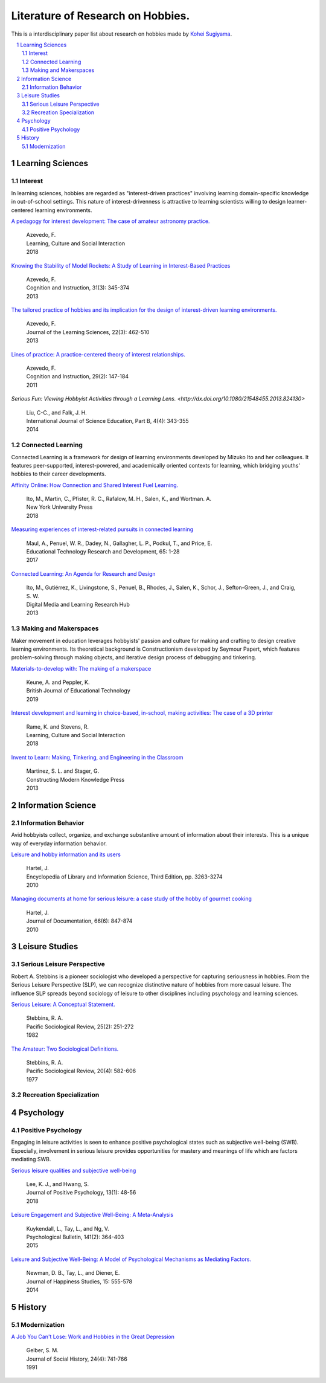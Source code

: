 Literature of Research on Hobbies.
**********************************
This is a interdisciplinary paper list about research on hobbies made by `Kohei Sugiyama <https://researchmap.jp/ksugiyama/?lang=english>`_.

.. contents::
    :local:
    :depth: 2

.. sectnum::
    :depth: 2

Learning Sciences
===========

Interest
---------

In learning sciences, hobbies are regarded as "interest-driven practices" involving learning domain-specific knowledge in out-of-school settings. This nature of interest-drivenness is attractive to learning scientists willing to design learner-centered learning environments.

`A pedagogy for interest development: The case of amateur astronomy practice.
<https://doi.org/10.1016/j.lcsi.2018.11.008>`_
  | Azevedo, F.
  | Learning, Culture and Social Interaction
  | 2018

`Knowing the Stability of Model Rockets: A Study of Learning in Interest-Based Practices
<http://dx.doi.org/10.1080/07370008.2013.799168>`_
  | Azevedo, F.
  | Cognition and Instruction, 31(3): 345-374
  | 2013

`The tailored practice of hobbies and its implication for the design of interest-driven learning environments.
<https://doi.org/10.1080/10508406.2012.730082>`_
  | Azevedo, F.
  | Journal of the Learning Sciences, 22(3): 462-510
  | 2013

`Lines of practice: A practice-centered theory of interest relationships.
<https://doi.org/10.1080/07370008.2011.556834>`_
  | Azevedo, F.
  | Cognition and Instruction, 29(2): 147-184
  | 2011

`Serious Fun: Viewing Hobbyist Activities through a Learning Lens.
<http://dx.doi.org/10.1080/21548455.2013.824130>`
  | Liu, C-C., and Falk, J. H.
  | International Journal of Science Education, Part B, 4(4): 343-355
  | 2014

Connected Learning
-----------------------

Connected Learning is a framework for design of  learning environments  developed by Mizuko Ito and her colleagues. It features peer-supported, interest-powered, and academically oriented contexts for learning, which bridging youths' hobbies to their career developments.

`Affinity Online: How Connection and Shared Interest Fuel Learning.
<https://nyupress.org/9781479852758/affinity-online/>`_
 | Ito, M., Martin, C., Pfister, R. C., Rafalow, M. H., Salen, K., and Wortman. A.
 | New York University Press
 | 2018

`Measuring experiences of interest-related pursuits in connected learning
<https://doi.org/10.1007/s11423-016-9453-6>`_
 | Maul, A., Penuel, W. R., Dadey, N., Gallagher, L. P., Podkul, T., and Price, E.
 | Educational Technology Research and Development, 65: 1-28
 | 2017

`Connected Learning: An Agenda for Research and Design
<https://clalliance.org/publications/connected-learning-an-agenda-for-research-and-design/>`_
 | Ito, M., Gutiérrez, K., Livingstone, S., Penuel, B., Rhodes, J., Salen, K., Schor, J., Sefton-Green, J., and Craig, S. W.
 | Digital Media and Learning Research Hub
 | 2013

Making and Makerspaces
----------------------------

Maker movement in education leverages hobbyists' passion and culture for making and crafting to design creative learning environments. Its theoretical background is Constructionism developed by Seymour Papert, which features problem-solving through making objects, and iterative design process of debugging and tinkering.

`Materials-to-develop with: The making of a makerspace
<https://doi.org/10.1111/bjet.12702>`_
  | Keune, A. and Peppler, K.
  | British Journal of Educational Technology
  | 2019

`Interest development and learning in choice-based, in-school, making activities: The case of a 3D printer
<https://doi.org/10.1016/j.lcsi.2018.11.009>`_
  | Rame, K. and Stevens, R.
  | Learning, Culture and Social Interaction
  | 2018

`Invent to Learn: Making, Tinkering, and Engineering in the Classroom
<https://inventtolearn.com/>`_
  | Martinez, S. L. and Stager, G.
  | Constructing Modern Knowledge Press
  | 2013

Information Science
=============

Information Behavior
------------------------

Avid hobbyists collect, organize, and exchange substantive amount of  information about their interests. This is a unique way of everyday information behavior.

`Leisure and hobby information and its users
<https://www.taylorfrancis.com/books/e/9780203757635>`_
  | Hartel, J.
  | Encyclopedia of Library and Information Science, Third Edition, pp. 3263-3274
  | 2010

`Managing documents at home for serious leisure: a case study of the hobby of gourmet cooking
<https://doi.org/10.1108/00220411011087841>`_
  | Hartel, J.
  | Journal of Documentation, 66(6): 847-874
  | 2010


Leisure Studies
==========

Serious Leisure Perspective
-------------------------------

Robert A. Stebbins is a pioneer sociologist who developed a perspective for capturing seriousness in hobbies. From the Serious Leisure Perspective (SLP), we can recognize distinctive nature of hobbies from more casual leisure. The influence SLP spreads beyond sociology of leisure to other disciplines including psychology and learning sciences.

`Serious Leisure: A Conceptual Statement.
<https://doi.org/10.2307/1388726>`_
  | Stebbins, R. A.
  | Pacific Sociological Review, 25(2): 251-272
  | 1982

`The Amateur: Two Sociological Definitions.
<https://doi.org/10.2307%2F1388717>`_
  | Stebbins, R. A.
  | Pacific Sociological Review, 20(4): 582-606
  | 1977

Recreation Specialization
----------------------------

Psychology
=======

Positive Psychology
----------------------

Engaging in leisure activities is seen to enhance positive psychological states such as subjective well-being (SWB). Especially, involvement in serious leisure provides opportunities for mastery and meanings of life which are factors mediating SWB.

`Serious leisure qualities and subjective well-being
<https://doi.org/10.1080/17439760.2017.1374437>`_
  | Lee, K. J., and Hwang, S.
  | Journal of Positive Psychology, 13(1): 48-56
  | 2018

`Leisure Engagement and Subjective Well-Being: A Meta-Analysis
<https://doi.org/10.1037/a0038508>`_
  | Kuykendall, L., Tay, L., and Ng, V.
  | Psychological Bulletin, 141(2): 364-403
  | 2015

`Leisure and Subjective Well-Being: A Model of Psychological Mechanisms as Mediating Factors.
<https://doi.org/10.1007/s10902-013-9435-x>`_
  | Newman, D. B., Tay, L., and Diener, E.
  | Journal of Happiness Studies, 15: 555-578
  | 2014

History
=====

Modernization
-----------------

`A Job You Can't Lose: Work and Hobbies in the Great Depression
<https://doi.org/10.1353/jsh/24.4.741>`_
  | Gelber, S. M.
  | Journal of Social History, 24(4): 741-766
  | 1991
